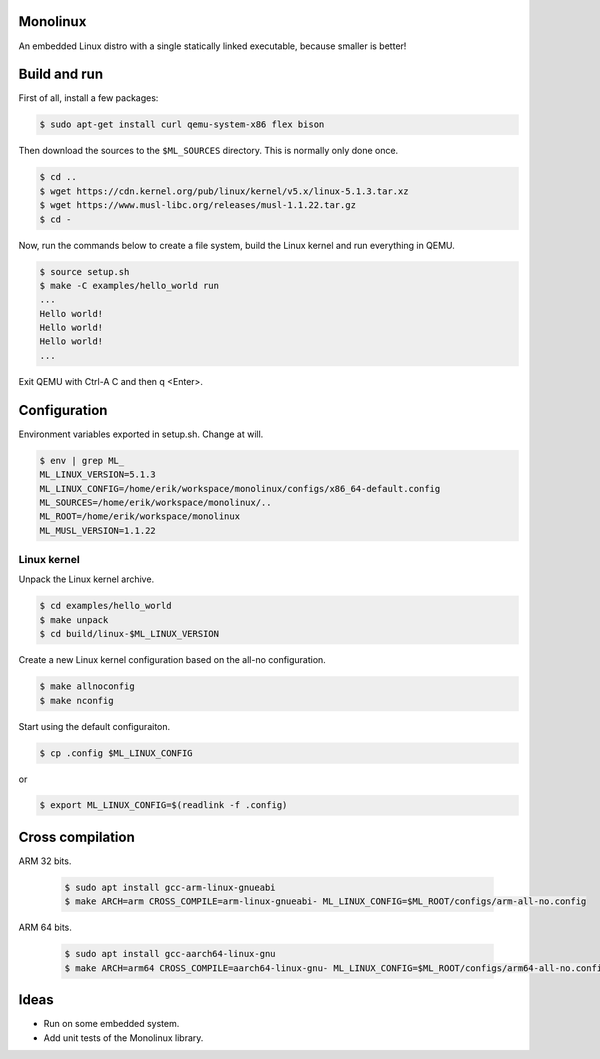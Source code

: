 |buildstatus|_

Monolinux
=========

An embedded Linux distro with a single statically linked executable,
because smaller is better!

Build and run
=============

First of all, install a few packages:

.. code-block:: shell

   $ sudo apt-get install curl qemu-system-x86 flex bison

Then download the sources to the ``$ML_SOURCES`` directory. This is
normally only done once.

.. code-block:: shell

   $ cd ..
   $ wget https://cdn.kernel.org/pub/linux/kernel/v5.x/linux-5.1.3.tar.xz
   $ wget https://www.musl-libc.org/releases/musl-1.1.22.tar.gz
   $ cd -

Now, run the commands below to create a file system, build the Linux
kernel and run everything in QEMU.

.. code-block:: shell

   $ source setup.sh
   $ make -C examples/hello_world run
   ...
   Hello world!
   Hello world!
   Hello world!
   ...

Exit QEMU with Ctrl-A C and then q <Enter>.

Configuration
=============

Environment variables exported in setup.sh. Change at will.

.. code-block:: shell

   $ env | grep ML_
   ML_LINUX_VERSION=5.1.3
   ML_LINUX_CONFIG=/home/erik/workspace/monolinux/configs/x86_64-default.config
   ML_SOURCES=/home/erik/workspace/monolinux/..
   ML_ROOT=/home/erik/workspace/monolinux
   ML_MUSL_VERSION=1.1.22

Linux kernel
------------

Unpack the Linux kernel archive.

.. code-block:: shell

   $ cd examples/hello_world
   $ make unpack
   $ cd build/linux-$ML_LINUX_VERSION

Create a new Linux kernel configuration based on the all-no
configuration.

.. code-block:: shell

   $ make allnoconfig
   $ make nconfig

Start using the default configuraiton.

.. code-block:: shell

   $ cp .config $ML_LINUX_CONFIG

or

.. code-block:: shell

   $ export ML_LINUX_CONFIG=$(readlink -f .config)

Cross compilation
=================

ARM 32 bits.

  .. code-block:: shell

     $ sudo apt install gcc-arm-linux-gnueabi
     $ make ARCH=arm CROSS_COMPILE=arm-linux-gnueabi- ML_LINUX_CONFIG=$ML_ROOT/configs/arm-all-no.config

ARM 64 bits.

  .. code-block:: shell

     $ sudo apt install gcc-aarch64-linux-gnu
     $ make ARCH=arm64 CROSS_COMPILE=aarch64-linux-gnu- ML_LINUX_CONFIG=$ML_ROOT/configs/arm64-all-no.config

Ideas
=====

- Run on some embedded system.

- Add unit tests of the Monolinux library.

.. |buildstatus| image:: https://travis-ci.org/eerimoq/monolinux.svg
.. _buildstatus: https://travis-ci.org/eerimoq/monolinux
